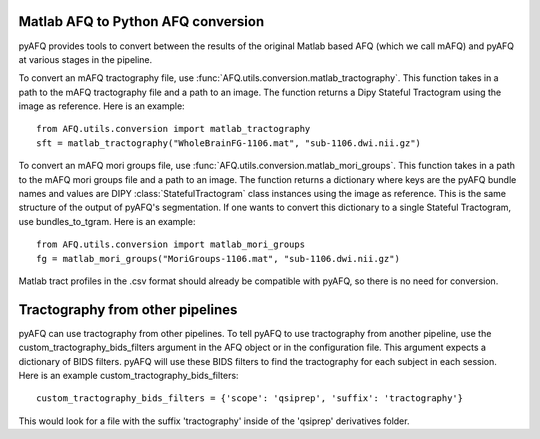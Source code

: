 Matlab AFQ to Python AFQ conversion
~~~~~~~~~~~~~~~~~~~~~~~~~~~~~~~~~~~
pyAFQ provides tools to convert between the results of the original Matlab
based AFQ (which we call mAFQ) and pyAFQ at various stages in the pipeline.

To convert an mAFQ tractography file, use :func:`AFQ.utils.conversion.matlab_tractography`. This function
takes in a path to the mAFQ tractography file and a path to an image.
The function returns a Dipy Stateful Tractogram using the image as reference.
Here is an example::
    from AFQ.utils.conversion import matlab_tractography
    sft = matlab_tractography("WholeBrainFG-1106.mat", "sub-1106.dwi.nii.gz")

To convert an mAFQ mori groups file, use :func:`AFQ.utils.conversion.matlab_mori_groups`. This function
takes in a path to the mAFQ mori groups file and a path to an image.
The function returns a dictionary where keys are the pyAFQ bundle names and
values are DIPY :class:`StatefulTractogram` class instances using the image as reference. This is
the same structure of the output of pyAFQ's segmentation. If one wants to
convert this dictionary to a single Stateful Tractogram, use bundles_to_tgram.
Here is an example::
    from AFQ.utils.conversion import matlab_mori_groups
    fg = matlab_mori_groups("MoriGroups-1106.mat", "sub-1106.dwi.nii.gz")

Matlab tract profiles in the .csv format should already be compatible
with pyAFQ, so there is no need for conversion.

Tractography from other pipelines
~~~~~~~~~~~~~~~~~~~~~~~~~~~~~~~~~
pyAFQ can use tractography from other pipelines. To tell pyAFQ to use
tractography from another pipeline, use the custom_tractography_bids_filters
argument in the AFQ object or in the configuration file. This argument expects
a dictionary of BIDS filters. pyAFQ will use these BIDS filters to find the
tractography for each subject in each session.
Here is an example custom_tractography_bids_filters::
    custom_tractography_bids_filters = {'scope': 'qsiprep', 'suffix': 'tractography'}
This would look for a file with the suffix 'tractography' inside of the
'qsiprep' derivatives folder.
